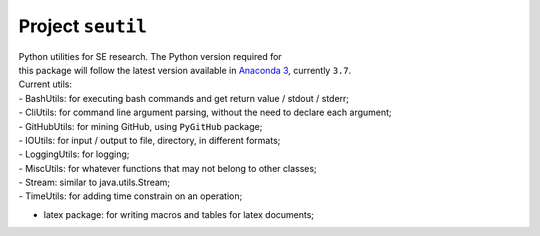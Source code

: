 Project ``seutil``
==================

| Python utilities for SE research. The Python version required for
| this package will follow the latest version available in `Anaconda
  3`_, currently ``3.7``.

| Current utils:
| - BashUtils: for executing bash commands and get return value / stdout
  / stderr;
| - CliUtils: for command line argument parsing, without the need to
  declare each argument;
| - GitHubUtils: for mining GitHub, using ``PyGitHub`` package;
| - IOUtils: for input / output to file, directory, in different
  formats;
| - LoggingUtils: for logging;
| - MiscUtils: for whatever functions that may not belong to other
  classes;
| - Stream: similar to java.utils.Stream;
| - TimeUtils: for adding time constrain on an operation;

-  latex package: for writing macros and tables for latex documents;

.. _Anaconda 3: https://www.anaconda.com/distribution/
